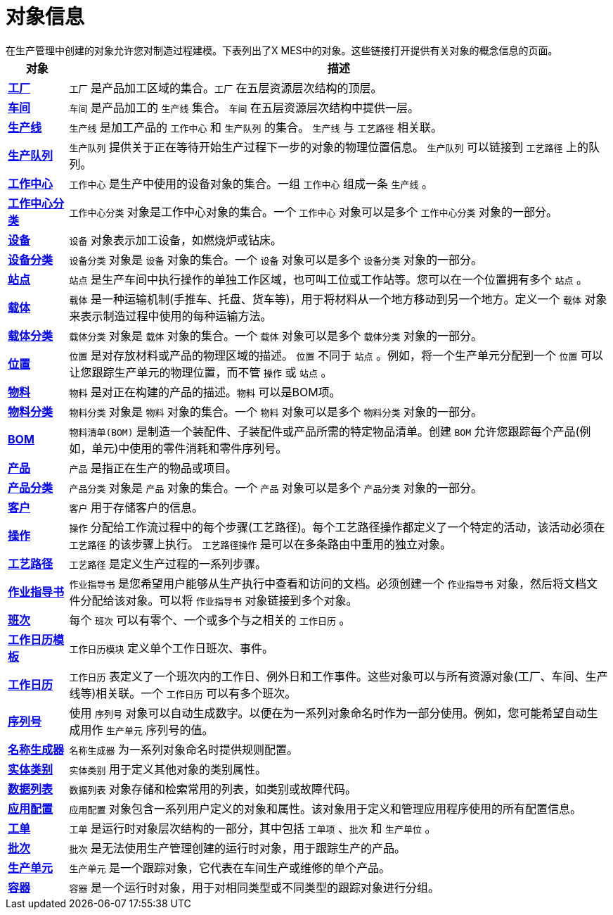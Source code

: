 = 对象信息
在生产管理中创建的对象允许您对制造过程建模。下表列出了X MES中的对象。这些链接打开提供有关对象的概念信息的页面。


[cols="1,9"]
|===
|对象 |描述

|xref:site:index.adoc[*工厂*]
|`工厂` 是产品加工区域的集合。`工厂` 在五层资源层次结构的顶层。

|xref:area:index.adoc[*车间*]
|`车间` 是产品加工的 `生产线` 集合。 `车间` 在五层资源层次结构中提供一层。

|xref:production-line:index.adoc[*生产线*]
|`生产线` 是加工产品的 `工作中心` 和 `生产队列` 的集合。 `生产线` 与 `工艺路径` 相关联。

|xref:production-queue:index.adoc[*生产队列*]
|`生产队列` 提供关于正在等待开始生产过程下一步的对象的物理位置信息。 `生产队列` 可以链接到 `工艺路径` 上的队列。

|xref:work-center:index.adoc[*工作中心*]
|`工作中心` 是生产中使用的设备对象的集合。一组 `工作中心` 组成一条 `生产线` 。

|xref:work-center-class:index.adoc[*工作中心分类*]
|`工作中心分类` 对象是工作中心对象的集合。一个 `工作中心` 对象可以是多个 `工作中心分类` 对象的一部分。

|xref:equipment:index.adoc[*设备*]
|`设备` 对象表示加工设备，如燃烧炉或钻床。

|xref:equipment-class:index.adoc[*设备分类*]
|`设备分类` 对象是 `设备` 对象的集合。一个 `设备` 对象可以是多个 `设备分类` 对象的一部分。

|xref:station:index.adoc[*站点*]
|`站点` 是生产车间中执行操作的单独工作区域，也可叫工位或工作站等。您可以在一个位置拥有多个 `站点` 。

|xref:carrier:index.adoc[*载体*]
|`载体` 是一种运输机制(手推车、托盘、货车等)，用于将材料从一个地方移动到另一个地方。定义一个 `载体` 对象来表示制造过程中使用的每种运输方法。

|xref:carrier-class:index.adoc[*载体分类*]
|`载体分类` 对象是 `载体` 对象的集合。一个 `载体` 对象可以是多个 `载体分类` 对象的一部分。

|xref:location:index.adoc[*位置*]
|`位置` 是对存放材料或产品的物理区域的描述。 `位置` 不同于 `站点` 。例如，将一个生产单元分配到一个 `位置` 可以让您跟踪生产单元的物理位置，而不管 `操作` 或 `站点` 。

|xref:part:index.adoc[*物料*]
|`物料` 是对正在构建的产品的描述。`物料` 可以是BOM项。

|xref:part-class:index.adoc[*物料分类*]
|`物料分类` 对象是 `物料` 对象的集合。一个 `物料` 对象可以是多个 `物料分类` 对象的一部分。

|xref:bom:index.adoc[*BOM*]
|`物料清单(BOM)` 是制造一个装配件、子装配件或产品所需的特定物品清单。创建 `BOM` 允许您跟踪每个产品(例如，单元)中使用的零件消耗和零件序列号。

|xref:product:index.adoc[*产品*]
|`产品` 是指正在生产的物品或项目。

|xref:product-class:index.adoc[*产品分类*]
|`产品分类` 对象是 `产品` 对象的集合。一个 `产品` 对象可以是多个 `产品分类` 对象的一部分。

|xref:customer:index.adoc[*客户*]
|`客户` 用于存储客户的信息。

|xref:operation:index.adoc[*操作*]
|`操作` 分配给工作流过程中的每个步骤(工艺路径)。每个工艺路径操作都定义了一个特定的活动，该活动必须在 `工艺路径` 的该步骤上执行。 `工艺路径操作` 是可以在多条路由中重用的独立对象。

|xref:route:index.adoc[*工艺路径*]
|`工艺路径` 是定义生产过程的一系列步骤。

|xref:work-instruction:index.adoc[*作业指导书*]
|`作业指导书` 是您希望用户能够从生产执行中查看和访问的文档。必须创建一个 `作业指导书` 对象，然后将文档文件分配给该对象。可以将 `作业指导书` 对象链接到多个对象。

|xref:shift:index.adoc[*班次*]
|每个 `班次` 可以有零个、一个或多个与之相关的 `工作日历` 。

|xref:work-day-template:index.adoc[*工作日历模板*]
|`工作日历模块` 定义单个工作日班次、事件。

|xref:work-schedule:index.adoc[*工作日历*]
|`工作日历` 表定义了一个班次内的工作日、例外日和工作事件。这些对象可以与所有资源对象(工厂、车间、生产线等)相关联。一个 `工作日历` 可以有多个班次。

|xref:user-sequence:index.adoc[*序列号*]
|使用 `序列号` 对象可以自动生成数字。以便在为一系列对象命名时作为一部分使用。例如，您可能希望自动生成用作 `生产单元` 序列号的值。

|xref:identity-generator:index.adoc[*名称生成器*]
|`名称生成器` 为一系列对象命名时提供规则配置。

|xref:category:index.adoc[*实体类别*]
|`实体类别` 用于定义其他对象的类别属性。

|xref:data-list:index.adoc[*数据列表*]
|`数据列表` 对象存储和检索常用的列表，如类别或故障代码。

|xref:application:index.adoc[*应用配置*]
|`应用配置` 对象包含一系列用户定义的对象和属性。该对象用于定义和管理应用程序使用的所有配置信息。

|xref:work-order:index.adoc[*工单*]
|`工单` 是运行时对象层次结构的一部分，其中包括 `工单项` 、`批次` 和 `生产单位` 。

|xref:lot:index.adoc[*批次*]
|`批次` 是无法使用生产管理创建的运行时对象，用于跟踪生产的产品。

|xref:unit:index.adoc[*生产单元*]
|`生产单元` 是一个跟踪对象，它代表在车间生产或维修的单个产品。

|xref:box:index.adoc[*容器*]
|`容器` 是一个运行时对象，用于对相同类型或不同类型的跟踪对象进行分组。
|===